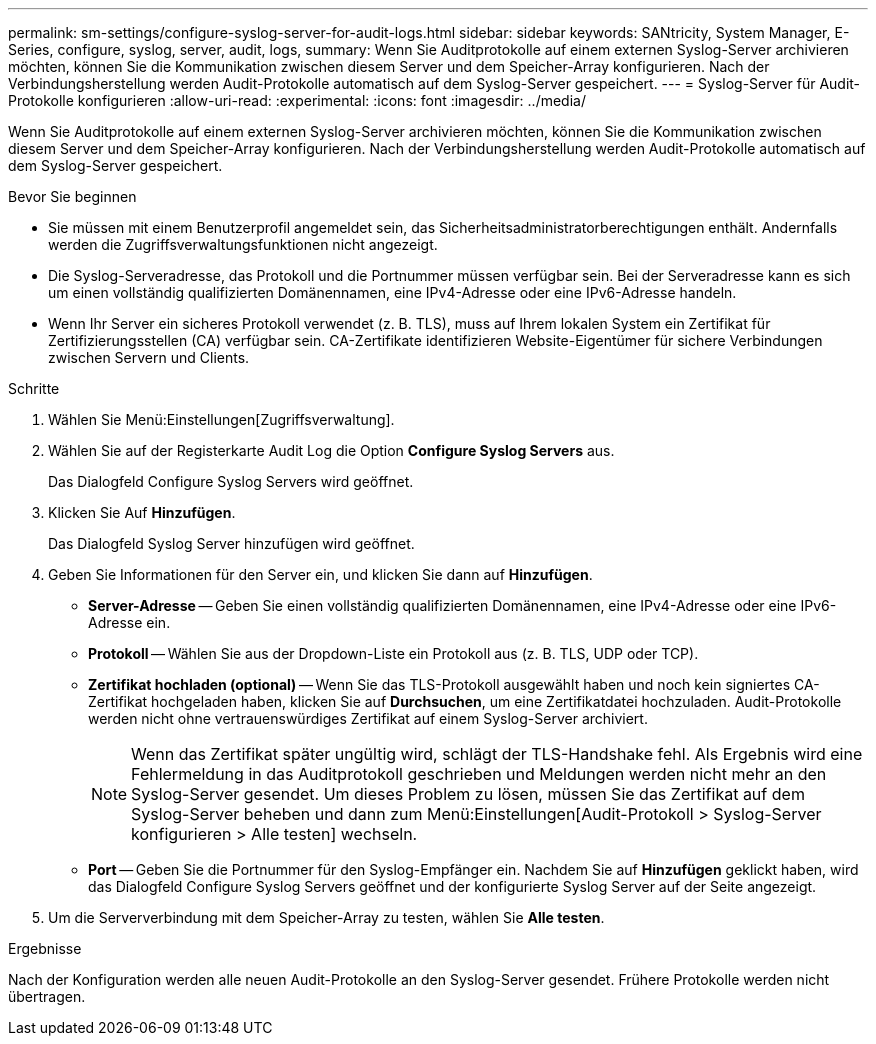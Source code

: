 ---
permalink: sm-settings/configure-syslog-server-for-audit-logs.html 
sidebar: sidebar 
keywords: SANtricity, System Manager, E-Series, configure, syslog, server, audit, logs, 
summary: Wenn Sie Auditprotokolle auf einem externen Syslog-Server archivieren möchten, können Sie die Kommunikation zwischen diesem Server und dem Speicher-Array konfigurieren. Nach der Verbindungsherstellung werden Audit-Protokolle automatisch auf dem Syslog-Server gespeichert. 
---
= Syslog-Server für Audit-Protokolle konfigurieren
:allow-uri-read: 
:experimental: 
:icons: font
:imagesdir: ../media/


[role="lead"]
Wenn Sie Auditprotokolle auf einem externen Syslog-Server archivieren möchten, können Sie die Kommunikation zwischen diesem Server und dem Speicher-Array konfigurieren. Nach der Verbindungsherstellung werden Audit-Protokolle automatisch auf dem Syslog-Server gespeichert.

.Bevor Sie beginnen
* Sie müssen mit einem Benutzerprofil angemeldet sein, das Sicherheitsadministratorberechtigungen enthält. Andernfalls werden die Zugriffsverwaltungsfunktionen nicht angezeigt.
* Die Syslog-Serveradresse, das Protokoll und die Portnummer müssen verfügbar sein. Bei der Serveradresse kann es sich um einen vollständig qualifizierten Domänennamen, eine IPv4-Adresse oder eine IPv6-Adresse handeln.
* Wenn Ihr Server ein sicheres Protokoll verwendet (z. B. TLS), muss auf Ihrem lokalen System ein Zertifikat für Zertifizierungsstellen (CA) verfügbar sein. CA-Zertifikate identifizieren Website-Eigentümer für sichere Verbindungen zwischen Servern und Clients.


.Schritte
. Wählen Sie Menü:Einstellungen[Zugriffsverwaltung].
. Wählen Sie auf der Registerkarte Audit Log die Option *Configure Syslog Servers* aus.
+
Das Dialogfeld Configure Syslog Servers wird geöffnet.

. Klicken Sie Auf *Hinzufügen*.
+
Das Dialogfeld Syslog Server hinzufügen wird geöffnet.

. Geben Sie Informationen für den Server ein, und klicken Sie dann auf *Hinzufügen*.
+
** *Server-Adresse* -- Geben Sie einen vollständig qualifizierten Domänennamen, eine IPv4-Adresse oder eine IPv6-Adresse ein.
** *Protokoll* -- Wählen Sie aus der Dropdown-Liste ein Protokoll aus (z. B. TLS, UDP oder TCP).
** *Zertifikat hochladen (optional)* -- Wenn Sie das TLS-Protokoll ausgewählt haben und noch kein signiertes CA-Zertifikat hochgeladen haben, klicken Sie auf *Durchsuchen*, um eine Zertifikatdatei hochzuladen. Audit-Protokolle werden nicht ohne vertrauenswürdiges Zertifikat auf einem Syslog-Server archiviert.
+
[NOTE]
====
Wenn das Zertifikat später ungültig wird, schlägt der TLS-Handshake fehl. Als Ergebnis wird eine Fehlermeldung in das Auditprotokoll geschrieben und Meldungen werden nicht mehr an den Syslog-Server gesendet. Um dieses Problem zu lösen, müssen Sie das Zertifikat auf dem Syslog-Server beheben und dann zum Menü:Einstellungen[Audit-Protokoll > Syslog-Server konfigurieren > Alle testen] wechseln.

====
** *Port* -- Geben Sie die Portnummer für den Syslog-Empfänger ein. Nachdem Sie auf *Hinzufügen* geklickt haben, wird das Dialogfeld Configure Syslog Servers geöffnet und der konfigurierte Syslog Server auf der Seite angezeigt.


. Um die Serververbindung mit dem Speicher-Array zu testen, wählen Sie *Alle testen*.


.Ergebnisse
Nach der Konfiguration werden alle neuen Audit-Protokolle an den Syslog-Server gesendet. Frühere Protokolle werden nicht übertragen.
